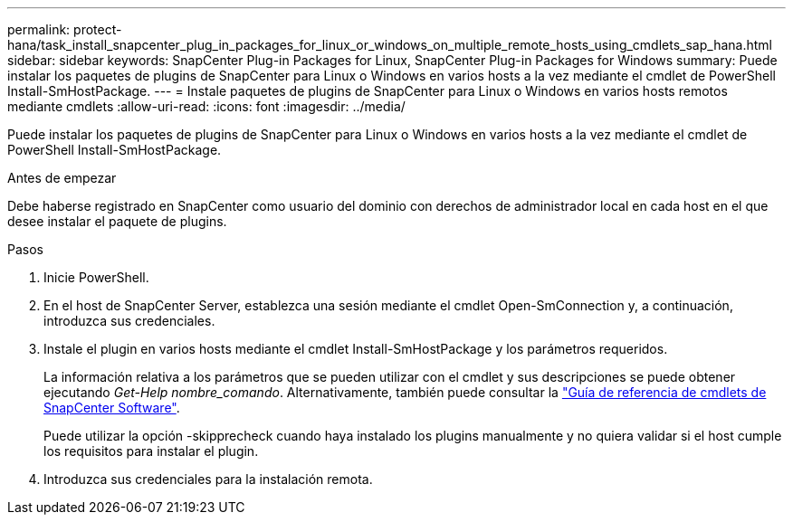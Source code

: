 ---
permalink: protect-hana/task_install_snapcenter_plug_in_packages_for_linux_or_windows_on_multiple_remote_hosts_using_cmdlets_sap_hana.html 
sidebar: sidebar 
keywords: SnapCenter Plug-in Packages for Linux, SnapCenter Plug-in Packages for Windows 
summary: Puede instalar los paquetes de plugins de SnapCenter para Linux o Windows en varios hosts a la vez mediante el cmdlet de PowerShell Install-SmHostPackage. 
---
= Instale paquetes de plugins de SnapCenter para Linux o Windows en varios hosts remotos mediante cmdlets
:allow-uri-read: 
:icons: font
:imagesdir: ../media/


[role="lead"]
Puede instalar los paquetes de plugins de SnapCenter para Linux o Windows en varios hosts a la vez mediante el cmdlet de PowerShell Install-SmHostPackage.

.Antes de empezar
Debe haberse registrado en SnapCenter como usuario del dominio con derechos de administrador local en cada host en el que desee instalar el paquete de plugins.

.Pasos
. Inicie PowerShell.
. En el host de SnapCenter Server, establezca una sesión mediante el cmdlet Open-SmConnection y, a continuación, introduzca sus credenciales.
. Instale el plugin en varios hosts mediante el cmdlet Install-SmHostPackage y los parámetros requeridos.
+
La información relativa a los parámetros que se pueden utilizar con el cmdlet y sus descripciones se puede obtener ejecutando _Get-Help nombre_comando_. Alternativamente, también puede consultar la https://docs.netapp.com/us-en/snapcenter-cmdlets/index.html["Guía de referencia de cmdlets de SnapCenter Software"^].

+
Puede utilizar la opción -skipprecheck cuando haya instalado los plugins manualmente y no quiera validar si el host cumple los requisitos para instalar el plugin.

. Introduzca sus credenciales para la instalación remota.


